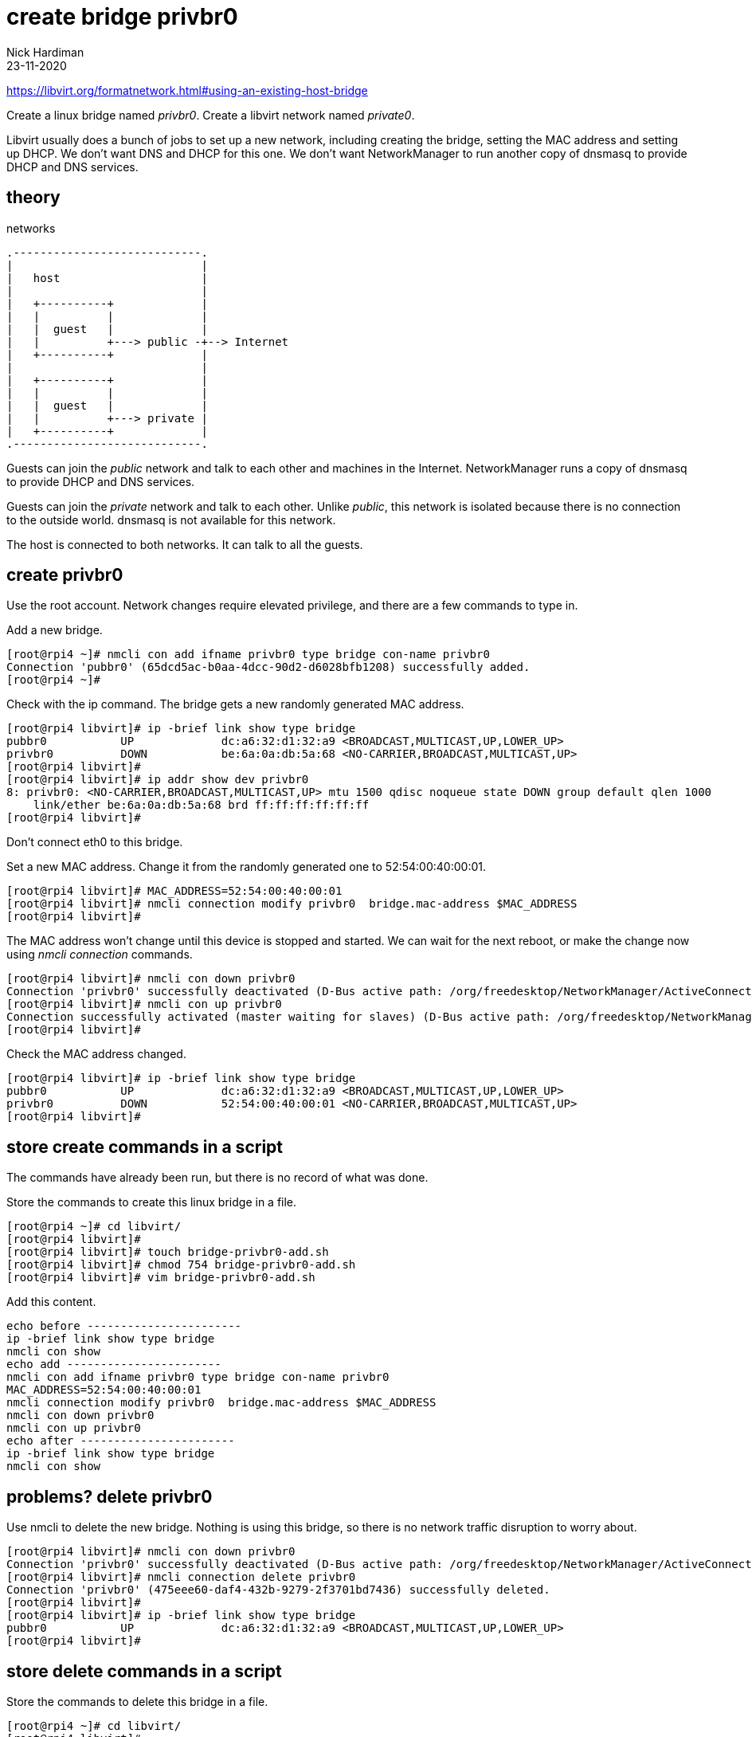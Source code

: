 = create bridge privbr0
Nick Hardiman
:source-highlighter: highlight.js
:revdate: 23-11-2020

https://libvirt.org/formatnetwork.html#using-an-existing-host-bridge

Create a linux bridge named _privbr0_.
Create a libvirt network named _private0_.

Libvirt usually does  a bunch of jobs to set up a new network, including creating the bridge, setting the MAC address and setting up DHCP. 
We don't want DNS and DHCP for this one. 
We don't want NetworkManager to run another copy of dnsmasq to provide DHCP and DNS services. 


== theory 

.networks 
....
.----------------------------.
|                            |
|   host                     |
|                            |   
|   +----------+             |    
|   |          |             |
|   |  guest   |             |  
|   |          +---> public -+--> Internet  
|   +----------+             |
|                            |   
|   +----------+             |    
|   |          |             |
|   |  guest   |             |  
|   |          +---> private |   
|   +----------+             |
.----------------------------.  
....

Guests can join the _public_ network and talk to each other and machines in the Internet. 
NetworkManager runs a copy of dnsmasq to provide DHCP and DNS services. 

Guests can join the _private_ network and talk to each other.
Unlike _public_, this network is isolated because there is no connection to the outside world.
dnsmasq is not available for this network.

The host is connected to both networks.
It can talk to all the guests. 


== create privbr0

Use the root account. 
Network changes require elevated privilege, and there are a few commands to type in. 

Add a new bridge. 

[source,shell]
....
[root@rpi4 ~]# nmcli con add ifname privbr0 type bridge con-name privbr0
Connection 'pubbr0' (65dcd5ac-b0aa-4dcc-90d2-d6028bfb1208) successfully added.
[root@rpi4 ~]# 
....

Check with the ip command. 
The bridge gets a new randomly generated MAC address.

[source,shell]
....
[root@rpi4 libvirt]# ip -brief link show type bridge
pubbr0           UP             dc:a6:32:d1:32:a9 <BROADCAST,MULTICAST,UP,LOWER_UP> 
privbr0          DOWN           be:6a:0a:db:5a:68 <NO-CARRIER,BROADCAST,MULTICAST,UP> 
[root@rpi4 libvirt]# 
[root@rpi4 libvirt]# ip addr show dev privbr0
8: privbr0: <NO-CARRIER,BROADCAST,MULTICAST,UP> mtu 1500 qdisc noqueue state DOWN group default qlen 1000
    link/ether be:6a:0a:db:5a:68 brd ff:ff:ff:ff:ff:ff
[root@rpi4 libvirt]# 
....

Don't connect eth0 to this bridge. 


Set a new MAC address.
Change it from the randomly generated one to 52:54:00:40:00:01.

[source,shell]
....
[root@rpi4 libvirt]# MAC_ADDRESS=52:54:00:40:00:01
[root@rpi4 libvirt]# nmcli connection modify privbr0  bridge.mac-address $MAC_ADDRESS
[root@rpi4 libvirt]# 
....

The MAC address won't change until this device is stopped and started. 
We can wait for the next reboot, or make the change now using _nmcli connection_ commands. 
[source,shell]
----
[root@rpi4 libvirt]# nmcli con down privbr0
Connection 'privbr0' successfully deactivated (D-Bus active path: /org/freedesktop/NetworkManager/ActiveConnection/15)
[root@rpi4 libvirt]# nmcli con up privbr0
Connection successfully activated (master waiting for slaves) (D-Bus active path: /org/freedesktop/NetworkManager/ActiveConnection/16)
[root@rpi4 libvirt]# 
----

Check the MAC address changed. 

[source,shell]
----
[root@rpi4 libvirt]# ip -brief link show type bridge
pubbr0           UP             dc:a6:32:d1:32:a9 <BROADCAST,MULTICAST,UP,LOWER_UP> 
privbr0          DOWN           52:54:00:40:00:01 <NO-CARRIER,BROADCAST,MULTICAST,UP> 
[root@rpi4 libvirt]# 
----

== store create commands in a script

The commands have already been run, but there is no record of what was done. 

Store the commands to create this linux bridge in a file. 

[source,shell]
----
[root@rpi4 ~]# cd libvirt/
[root@rpi4 libvirt]# 
[root@rpi4 libvirt]# touch bridge-privbr0-add.sh
[root@rpi4 libvirt]# chmod 754 bridge-privbr0-add.sh
[root@rpi4 libvirt]# vim bridge-privbr0-add.sh
----

Add this content. 

[source,bash]
....
echo before -----------------------
ip -brief link show type bridge
nmcli con show
echo add -----------------------
nmcli con add ifname privbr0 type bridge con-name privbr0
MAC_ADDRESS=52:54:00:40:00:01
nmcli connection modify privbr0  bridge.mac-address $MAC_ADDRESS
nmcli con down privbr0
nmcli con up privbr0
echo after -----------------------
ip -brief link show type bridge
nmcli con show
....

== problems? delete privbr0

Use nmcli to delete the new bridge. 
Nothing is using this bridge, so there is no network traffic disruption to worry about. 

[source,bash]
....
[root@rpi4 libvirt]# nmcli con down privbr0
Connection 'privbr0' successfully deactivated (D-Bus active path: /org/freedesktop/NetworkManager/ActiveConnection/16)
[root@rpi4 libvirt]# nmcli connection delete privbr0 
Connection 'privbr0' (475eee60-daf4-432b-9279-2f3701bd7436) successfully deleted.
[root@rpi4 libvirt]# 
[root@rpi4 libvirt]# ip -brief link show type bridge
pubbr0           UP             dc:a6:32:d1:32:a9 <BROADCAST,MULTICAST,UP,LOWER_UP> 
[root@rpi4 libvirt]# 
....

== store delete commands in a script

Store the commands to delete this bridge in a file. 

[source,shell]
----
[root@rpi4 ~]# cd libvirt/
[root@rpi4 libvirt]# 
[root@rpi4 libvirt]# touch bridge-privbr0-delete.sh
[root@rpi4 libvirt]# chmod 754 bridge-privbr0-delete.sh
[root@rpi4 libvirt]# vim bridge-privbr0-delete.sh
----

Add this content. 

[source,bash]
....
echo before -----------------------
ip -brief link show type bridge
nmcli con show
echo delete -----------------------
nmcli con down privbr0
nmcli connection delete privbr0
echo after -----------------------
ip -brief link show type bridge
nmcli con show
....

